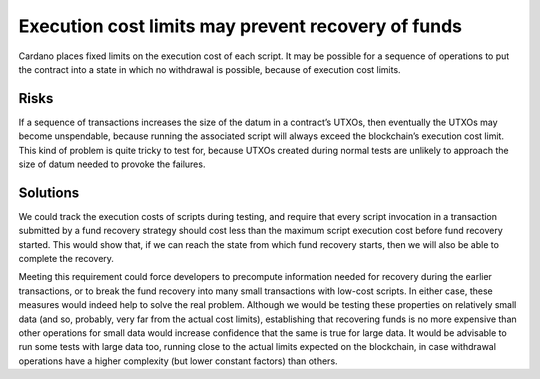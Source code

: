 Execution cost limits may prevent recovery of funds
===================================================

Cardano places fixed limits on the execution cost of each script. It may be possible for a sequence of operations to put the contract into a state in which no withdrawal is possible, because of execution cost limits.

Risks
~~~~~

If a sequence of transactions increases the size of the datum in a contract’s UTXOs, then eventually the UTXOs may become unspendable, because running the associated script will always exceed the blockchain’s execution cost limit. This kind of problem is quite tricky to test for, because UTXOs created during normal tests are unlikely to approach the size of datum needed to provoke the failures.

Solutions
~~~~~~~~~

We could track the execution costs of scripts during testing, and require that every script invocation in a transaction submitted by a fund recovery strategy should cost less than the maximum script execution cost before fund recovery started. This would show that, if we can reach the state from which fund recovery starts, then we will also be able to complete the recovery. 

Meeting this requirement could force developers to precompute information needed for recovery during the earlier transactions, or to break the fund recovery into many small transactions with low-cost scripts. In either case, these measures would indeed help to solve the real problem. Although we would be testing these properties on relatively small data (and so, probably, very far from the actual cost limits), establishing that recovering funds is no more expensive than other operations for small data would increase confidence that the same is true for large data. It would be advisable to run some tests with large data too, running close to the actual limits expected on the blockchain, in case withdrawal operations have a higher complexity (but lower constant factors) than others.


